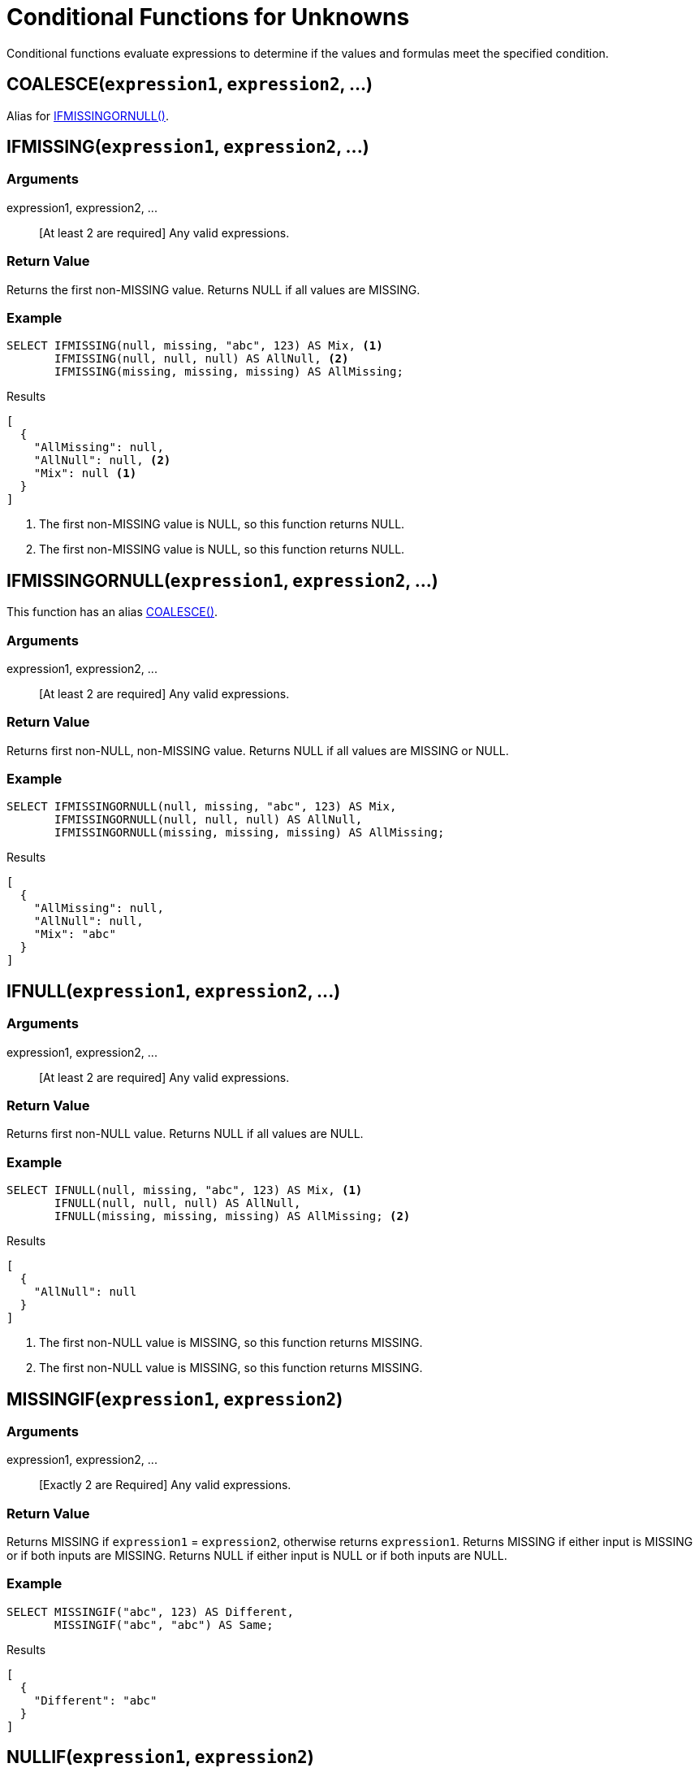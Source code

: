 = Conditional Functions for Unknowns
:page-topic-type: concept

Conditional functions evaluate expressions to determine if the values and formulas meet the specified condition.

[[coalesce,COALESCE()]]
== COALESCE(`expression1`, `expression2`, \...)

Alias for <<if_missing_or_null>>.

[[if_missing,IFMISSING()]]
== IFMISSING(`expression1`, `expression2`, \...)

=== Arguments

expression1, expression2, \...:: [At least 2 are required] Any valid expressions.

=== Return Value
Returns the first non-MISSING value.
Returns NULL if all values are MISSING.

=== Example
====
[source,n1ql]
----
SELECT IFMISSING(null, missing, "abc", 123) AS Mix, <1>
       IFMISSING(null, null, null) AS AllNull, <2>
       IFMISSING(missing, missing, missing) AS AllMissing;
----

.Results
[source,json]
----
[
  {
    "AllMissing": null,
    "AllNull": null, <2>
    "Mix": null <1>
  }
]
----
====

<1> The first non-MISSING value is NULL, so this function returns NULL.
<2> The first non-MISSING value is NULL, so this function returns NULL.

[[if_missing_or_null,IFMISSINGORNULL()]]
== IFMISSINGORNULL(`expression1`, `expression2`, \...)

This function has an alias <<coalesce>>.

=== Arguments

expression1, expression2, \...:: [At least 2 are required] Any valid expressions.

=== Return Value
Returns first non-NULL, non-MISSING value.
Returns NULL if all values are MISSING or NULL.

=== Example
====
[source,n1ql]
----
SELECT IFMISSINGORNULL(null, missing, "abc", 123) AS Mix,
       IFMISSINGORNULL(null, null, null) AS AllNull,
       IFMISSINGORNULL(missing, missing, missing) AS AllMissing;
----

.Results
[source,json]
----
[
  {
    "AllMissing": null,
    "AllNull": null,
    "Mix": "abc"
  }
]
----
====

[[if_null,IFNULL()]]
== IFNULL(`expression1`, `expression2`, \...)

=== Arguments

expression1, expression2, \...:: [At least 2 are required] Any valid expressions.

=== Return Value
Returns first non-NULL value.
Returns NULL if all values are NULL.

=== Example
====
[source,n1ql]
----
SELECT IFNULL(null, missing, "abc", 123) AS Mix, <1>
       IFNULL(null, null, null) AS AllNull,
       IFNULL(missing, missing, missing) AS AllMissing; <2>
----

.Results
[source,json]
----
[
  {
    "AllNull": null
  }
]
----
====

<1> The first non-NULL value is MISSING, so this function returns MISSING.
<2> The first non-NULL value is MISSING, so this function returns MISSING.

[[missing_if,MISSINGIF()]]
== MISSINGIF(`expression1`, `expression2`)

=== Arguments

expression1, expression2, \...:: [Exactly 2 are Required] Any valid expressions.

=== Return Value
Returns MISSING if `expression1` = `expression2`, otherwise returns `expression1`.
Returns MISSING if either input is MISSING or if both inputs are MISSING.
Returns NULL if either input is NULL or if both inputs are NULL.

=== Example
====
[source,n1ql]
----
SELECT MISSINGIF("abc", 123) AS Different,
       MISSINGIF("abc", "abc") AS Same;
----

.Results
[source,json]
----
[
  {
    "Different": "abc"
  }
]
----
====

[[null_if,NULLIF()]]
== NULLIF(`expression1`, `expression2`)

=== Arguments

expression1, expression2, \...:: [Exactly 2 are Required] Any valid expressions.

=== Return Value
Returns NULL if `expression1` = `expression2`, otherwise returns `expression1`.
Returns MISSING if either input is MISSING or if both inputs are MISSING.
Returns NULL if either input is NULL or if both inputs are NULL.

=== Example
====
[source,n1ql]
----
SELECT NULLIF("abc", 123) AS Different,
       NULLIF("abc", "abc") AS Same;
----

.Results
[source,json]
----
[
  {
    "Different": "abc",
    "Same": null
  }
]
----
====

[[nvl,NVL()]]
== NVL(`expression1`, `expression2`)

=== Arguments

expression1, expression2, \...:: [Exactly 2 are Required] Any valid expressions.

=== Return Value
Returns `expression1` if `expression1` is not MISSING or NULL.
Returns `expression2` if `expression1` is MISSING or NULL.

=== Example
====
[source,n1ql]
----
SELECT a.name as Name, NVL(a.iata, "n/a") as IATA
FROM `travel-sample` a
WHERE a.type="airline"
LIMIT 5;
----

.Results
[source,json]
----
[
  {
    "IATA": "Q5",
    "Name": "40-Mile Air"
  },
  {
    "IATA": "TQ",
    "Name": "Texas Wings"
  },
  {
    "IATA": "A1",
    "Name": "Atifly"
  },
  {
    "IATA": "n/a",
    "Name": "Jc royal.britannica"
  },
  {
    "IATA": "ZQ",
    "Name": "Locair"
  }
]
----
====

[[nvl2,NVL2()]]
== NVL2(`expression`, `value1`, `value2`)

=== Arguments

=== Arguments

expression:: [Required] Any valid expression.
value1, value2, \...:: [Exactly 2 are Required] Any values.

=== Return Value
Returns `value1` if `expression` is not MISSING or NULL.
Returns `value2` if `expression` is MISSING or NULL.

=== Example
====
[source,n1ql]
----
SELECT h.name as Name, NVL2(h.directions, "Yes", "No") as DirectionsAvailable
FROM `travel-sample` h
WHERE h.type="hotel"
LIMIT 5;
----

.Results
[source,json]
----
[
  {
    "DirectionsAvailable": "No",
    "Name": "Medway Youth Hostel"
  },
  {
    "DirectionsAvailable": "No",
    "Name": "The Balmoral Guesthouse"
  },
  {
    "DirectionsAvailable": "Yes",
    "Name": "The Robins"
  },
  {
    "DirectionsAvailable": "Yes",
    "Name": "Le Clos Fleuri"
  },
  {
    "DirectionsAvailable": "Yes",
    "Name": "Glasgow Grand Central"
  }
]
----
====
